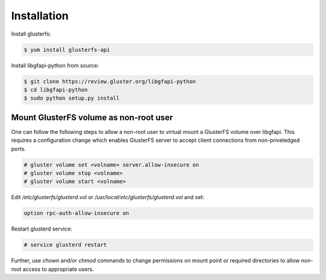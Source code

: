 Installation
============

Install glusterfs:

.. code-block:: console

    $ yum install glusterfs-api

Install libgfapi-python from source:

.. code-block:: console

   $ git clone https://review.gluster.org/libgfapi-python
   $ cd libgfapi-python
   $ sudo python setup.py install

Mount GlusterFS volume as non-root user
---------------------------------------

One can follow the following steps to allow a non-root user to virtual mount
a GlusterFS volume over libgfapi. This requires a configuration change which
enables GlusterFS server to accept client connections from non-priveledged
ports.

.. code-block:: console

    # gluster volume set <volname> server.allow-insecure on
    # gluster volume stop <volname>
    # gluster volume start <volname>

Edit `/etc/glusterfs/glusterd.vol` or `/usr/local/etc/glusterfs/glusterd.vol`
and set:

.. code-block:: aconf

    option rpc-auth-allow-insecure on

Restart glusterd service:

.. code-block:: console

    # service glusterd restart

Further, use `chown` and/or `chmod` commands to change permissions on mount
point or required directories to allow non-root access to appropriate users.

